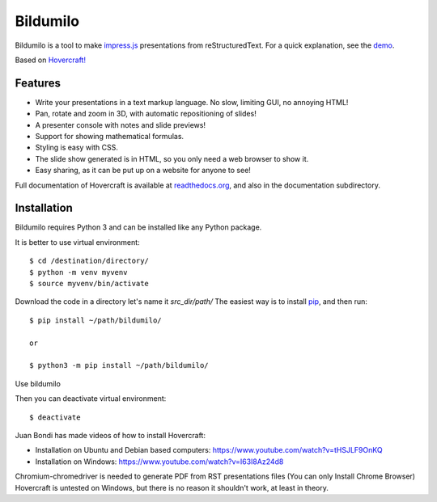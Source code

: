 Bildumilo
=========
Bildumilo is a tool to make impress.js_ presentations from
reStructuredText. For a quick explanation, see the demo_.

Based on `Hovercraft! <https://github.com/regebro/hovercraft>`_

Features
--------
* Write your presentations in a text markup language. No slow, limiting GUI, no annoying HTML!
* Pan, rotate and zoom in 3D, with automatic repositioning of slides!
* A presenter console with notes and slide previews!
* Support for showing mathematical formulas.
* Styling is easy with CSS.
* The slide show generated is in HTML, so you only need a web browser to show it.
* Easy sharing, as it can be put up on a website for anyone to see!

Full documentation of Hovercraft is available at readthedocs.org_, and also in the
documentation subdirectory.

Installation
------------
Bildumilo requires Python 3 and can be installed like any Python package.

It is better to use virtual environment::

    $ cd /destination/directory/
    $ python -m venv myvenv
    $ source myvenv/bin/activate

Download the code in a directory let's name it `src_dir/path/`
The easiest way is to install pip_, and then run::

    $ pip install ~/path/bildumilo/
    
    or
    
    $ python3 -m pip install ~/path/bildumilo/

Use bildumilo

Then you can deactivate virtual environment::

    $ deactivate

Juan Bondi has made videos of how to install Hovercraft:

* Installation on Ubuntu and Debian based computers: https://www.youtube.com/watch?v=tHSJLF9OnKQ
* Installation on Windows: https://www.youtube.com/watch?v=I63I8Az24d8

Chromium-chromedriver is needed to generate PDF from RST presentations files (You can only Install Chrome Browser)
Hovercraft is untested on Windows, but there is no reason it shouldn't work, at least in theory.


.. _impress.js: http://github.com/bartaz/impress.js
.. _demo: https://regebro.github.io/hovercraft
.. _readthedocs.org: https://hovercraft.readthedocs.io/
.. _pip: http://www.pip-installer.org/en/latest/
